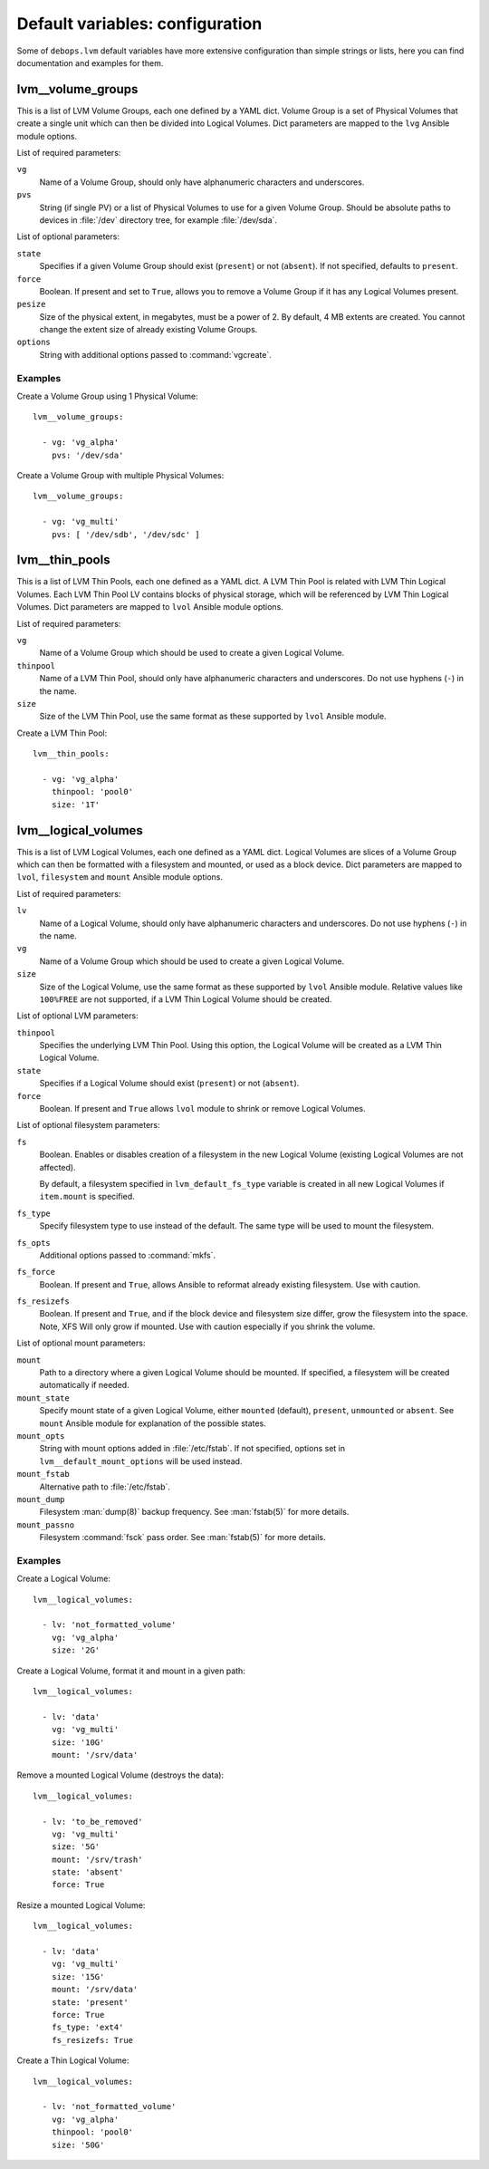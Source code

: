 .. Copyright (C) 2015-2016 Maciej Delmanowski <drybjed@gmail.com>
.. Copyright (C) 2015-2016 DebOps <https://debops.org/>
.. SPDX-License-Identifier: GPL-3.0-only

Default variables: configuration
================================

Some of ``debops.lvm`` default variables have more extensive configuration than
simple strings or lists, here you can find documentation and examples for them.

.. only:: html

   .. contents::
      :local:
      :depth: 1

.. _lvm__volume_groups:

lvm__volume_groups
------------------

This is a list of LVM Volume Groups, each one defined by a YAML dict. Volume
Group is a set of Physical Volumes that create a single unit which can then be
divided into Logical Volumes. Dict parameters are mapped to the ``lvg`` Ansible
module options.

List of required parameters:

``vg``
  Name of a Volume Group, should only have alphanumeric characters and
  underscores.

``pvs``
  String (if single PV) or a list of Physical Volumes to use for a given Volume
  Group. Should be absolute paths to devices in :file:`/dev` directory tree, for
  example :file:`/dev/sda`.

List of optional parameters:

``state``
  Specifies if a given Volume Group should exist (``present``) or not
  (``absent``). If not specified, defaults to ``present``.

``force``
  Boolean. If present and set to ``True``, allows you to remove a Volume Group if
  it has any Logical Volumes present.

``pesize``
  Size of the physical extent, in megabytes, must be a power of 2. By default,
  4 MB extents are created. You cannot change the extent size of already
  existing Volume Groups.

``options``
  String with additional options passed to :command:`vgcreate`.

Examples
~~~~~~~~

Create a Volume Group using 1 Physical Volume::

    lvm__volume_groups:

      - vg: 'vg_alpha'
        pvs: '/dev/sda'

Create a Volume Group with multiple Physical Volumes::

    lvm__volume_groups:

      - vg: 'vg_multi'
        pvs: [ '/dev/sdb', '/dev/sdc' ]

.. _lvm__thin_pools:

lvm__thin_pools
------------------

This is a list of LVM Thin Pools, each one defined as a YAML dict. A LVM Thin Pool
is related with LVM Thin Logical Volumes. Each LVM Thin Pool LV contains blocks of
physical storage, which will be referenced by LVM Thin Logical Volumes. Dict
parameters are mapped to ``lvol`` Ansible module options.

List of required parameters:

``vg``
  Name of a Volume Group which should be used to create a given Logical Volume.

``thinpool``
  Name of a LVM Thin Pool, should only have alphanumeric characters and
  underscores. Do not use hyphens (``-``) in the name.

``size``
  Size of the LVM Thin Pool, use the same format as these supported by
  ``lvol`` Ansible module.

Create a LVM Thin Pool::

    lvm__thin_pools:

      - vg: 'vg_alpha'
        thinpool: 'pool0'
        size: '1T'

.. _lvm__logical_volumes:

lvm__logical_volumes
--------------------

This is a list of LVM Logical Volumes, each one defined as a YAML dict. Logical
Volumes are slices of a Volume Group which can then be formatted with
a filesystem and mounted, or used as a block device. Dict parameters are mapped
to ``lvol``, ``filesystem`` and ``mount`` Ansible module options.

List of required parameters:

``lv``
  Name of a Logical Volume, should only have alphanumeric characters and
  underscores. Do not use hyphens (``-``) in the name.

``vg``
  Name of a Volume Group which should be used to create a given Logical Volume.

``size``
  Size of the Logical Volume, use the same format as these supported by
  ``lvol`` Ansible module. Relative values like ``100%FREE`` are not supported,
  if a LVM Thin Logical Volume should be created.

List of optional LVM parameters:

``thinpool``
  Specifies the underlying LVM Thin Pool. Using this option, the Logical Volume
  will be created as a LVM Thin Logical Volume.

``state``
  Specifies if a Logical Volume should exist (``present``) or not (``absent``).

``force``
  Boolean. If present and ``True`` allows ``lvol`` module to shrink or remove
  Logical Volumes.

List of optional filesystem parameters:

``fs``
  Boolean. Enables or disables creation of a filesystem in the new Logical Volume
  (existing Logical Volumes are not affected).

  By default, a filesystem specified in ``lvm_default_fs_type`` variable is
  created in all new Logical Volumes if ``item.mount`` is specified.

``fs_type``
  Specify filesystem type to use instead of the default. The same type will be
  used to mount the filesystem.

``fs_opts``
  Additional options passed to :command:`mkfs`.

``fs_force``
  Boolean. If present and ``True``, allows Ansible to reformat already existing
  filesystem. Use with caution.

``fs_resizefs``
  Boolean. If present and ``True``, and if the block device and filesystem size
  differ, grow the filesystem into the space. Note, XFS Will only grow if mounted.
  Use with caution especially if you shrink the volume.

List of optional mount parameters:

``mount``
  Path to a directory where a given Logical Volume should be mounted.
  If specified, a filesystem will be created automatically if needed.

``mount_state``
  Specify mount state of a given Logical Volume, either ``mounted`` (default),
  ``present``, ``unmounted`` or ``absent``. See ``mount`` Ansible module for
  explanation of the possible states.

``mount_opts``
  String with mount options added in :file:`/etc/fstab`. If not specified, options
  set in ``lvm__default_mount_options`` will be used instead.

``mount_fstab``
  Alternative path to :file:`/etc/fstab`.

``mount_dump``
  Filesystem :man:`dump(8)` backup frequency. See :man:`fstab(5)` for more details.

``mount_passno``
  Filesystem :command:`fsck` pass order. See :man:`fstab(5)` for more details.

Examples
~~~~~~~~

Create a Logical Volume::

    lvm__logical_volumes:

      - lv: 'not_formatted_volume'
        vg: 'vg_alpha'
        size: '2G'

Create a Logical Volume, format it and mount in a given path::

    lvm__logical_volumes:

      - lv: 'data'
        vg: 'vg_multi'
        size: '10G'
        mount: '/srv/data'

Remove a mounted Logical Volume (destroys the data)::

    lvm__logical_volumes:

      - lv: 'to_be_removed'
        vg: 'vg_multi'
        size: '5G'
        mount: '/srv/trash'
        state: 'absent'
        force: True

Resize a mounted Logical Volume::

    lvm__logical_volumes:

      - lv: 'data'
        vg: 'vg_multi'
        size: '15G'
        mount: '/srv/data'
        state: 'present'
        force: True
        fs_type: 'ext4'
        fs_resizefs: True

Create a Thin Logical Volume::

    lvm__logical_volumes:

      - lv: 'not_formatted_volume'
        vg: 'vg_alpha'
        thinpool: 'pool0'
        size: '50G'
